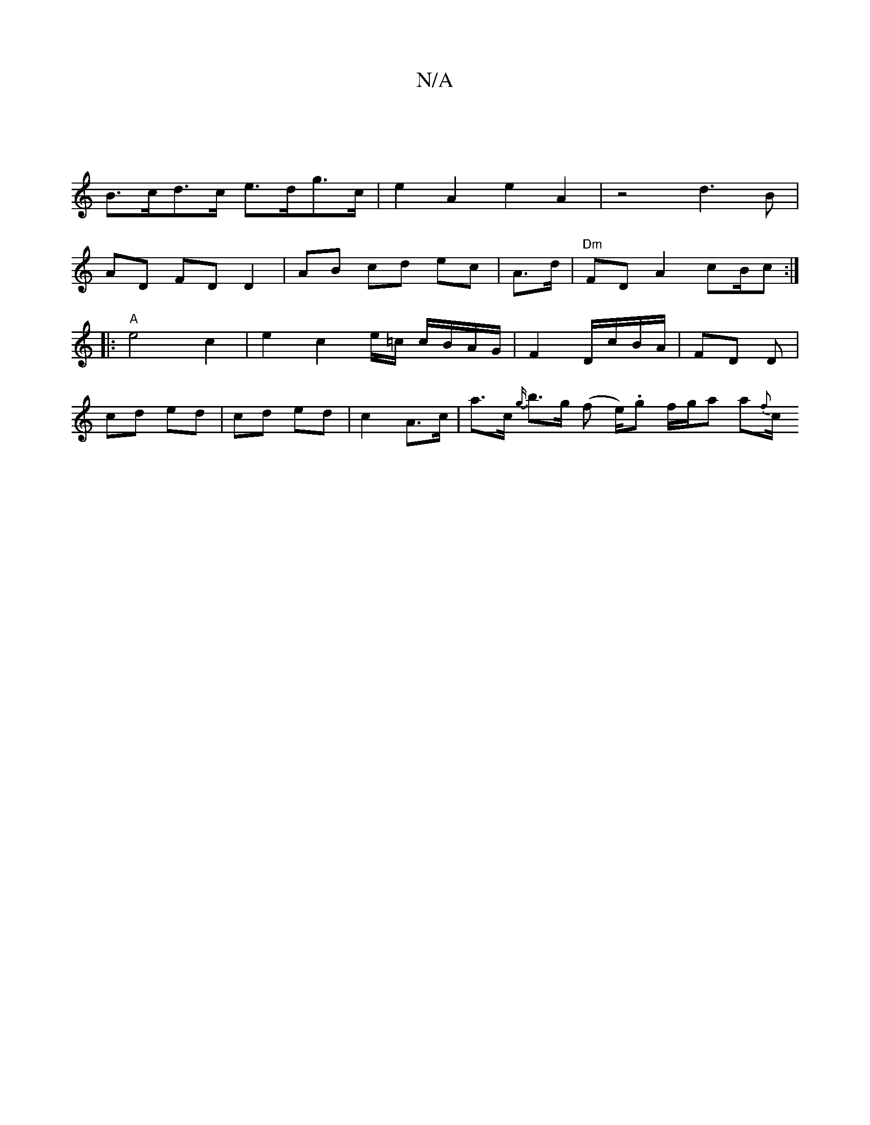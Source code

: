 X:1
T:N/A
M:4/4
R:N/A
K:Cmajor
 |
B>cd>c e>dg>c | e2 A2 e2 A2 | z4 d3B |
AD FD D2 | AB cd ec | A>d|"Dm"FD A2 cB/c :|
|: "A" e4 c2|e2 c2 e/=c/ c/B/A/G/| F2 D/c/B/A/ | FD D |
cd ed | cd ed |c2 A>c | a>c {g/}b>g (f e/).g f/g/a a{f}c/2